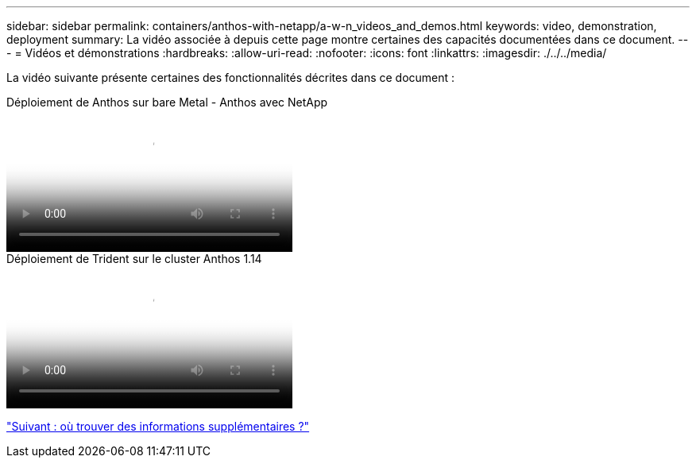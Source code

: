 ---
sidebar: sidebar 
permalink: containers/anthos-with-netapp/a-w-n_videos_and_demos.html 
keywords: video, demonstration, deployment 
summary: La vidéo associée à depuis cette page montre certaines des capacités documentées dans ce document. 
---
= Vidéos et démonstrations
:hardbreaks:
:allow-uri-read: 
:nofooter: 
:icons: font
:linkattrs: 
:imagesdir: ./../../media/


[role="lead"]
La vidéo suivante présente certaines des fonctionnalités décrites dans ce document :

.Déploiement de Anthos sur bare Metal - Anthos avec NetApp
video::a9e5fd88-6bdc-4d23-a4b5-b01200effc06[panopto,width=360]
.Déploiement de Trident sur le cluster Anthos 1.14
video::8ea4c03a-85e9-4d90-bf3c-afb6011b051c[panopto,width=360]
link:a-w-n_additional_information.html["Suivant : où trouver des informations supplémentaires ?"]
